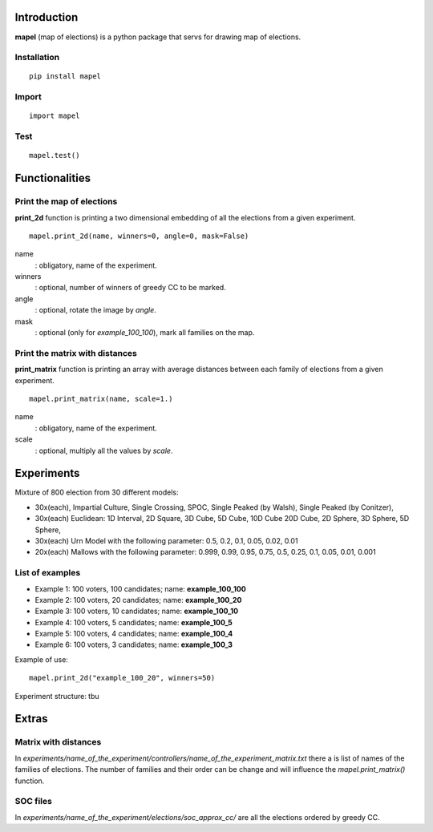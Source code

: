 Introduction
=============================
**mapel** (map of elections) is a python package that servs for drawing map of elections.


Installation
-----------------------------
::

    pip install mapel

Import
-----------------------------
::

    import mapel


Test
-----------------------------
::

    mapel.test()



Functionalities
=============================


Print the map of elections
-----------------------------
**print_2d** function is printing a two dimensional embedding of all the elections from a given experiment.
::

    mapel.print_2d(name, winners=0, angle=0, mask=False)

name
  : obligatory, name of the experiment.
  
winners
  : optional, number of winners of greedy CC to be marked.

angle
  : optional, rotate the image by *angle*.
    
mask
  : optional (only for *example_100_100*), mark all families on the map.


Print the matrix with distances
-----------------------------
**print_matrix** function is printing an array with average distances between each family of elections from a given experiment.

::

    mapel.print_matrix(name, scale=1.)


name
  : obligatory, name of the experiment.
  

scale
  : optional, multiply all the values by *scale*.

Experiments
=============================
Mixture of 800 election from 30 different  models: 

- 30x(each), Impartial Culture, Single Crossing, SPOC, Single Peaked (by Walsh), Single Peaked (by Conitzer),
- 30x(each) Euclidean: 1D Interval, 2D Square, 3D Cube, 5D Cube, 10D Cube 20D Cube, 2D Sphere, 3D Sphere, 5D Sphere,  
- 30x(each) Urn Model with the following parameter: 0.5, 0.2, 0.1, 0.05, 0.02, 0.01 
- 20x(each) Mallows with the following parameter: 0.999, 0.99, 0.95, 0.75, 0.5, 0.25, 0.1, 0.05, 0.01, 0.001

List of examples
-----------------------------
- Example 1: 100 voters, 100 candidates; name: **example_100_100**
- Example 2: 100 voters, 20 candidates; name: **example_100_20**
- Example 3: 100 voters, 10 candidates; name: **example_100_10**
- Example 4: 100 voters, 5 candidates; name: **example_100_5**
- Example 5: 100 voters, 4 candidates; name: **example_100_4**
- Example 6: 100 voters, 3 candidates; name: **example_100_3**

Example of use::

    mapel.print_2d("example_100_20", winners=50)
    
Experiment structure: tbu
    
Extras
=============================

Matrix with distances
-----------------------------
In *experiments/name_of_the_experiment/controllers/name_of_the_experiment_matrix.txt* there a is list of names of the families of elections. The number of families and their order can be change and will influence the *mapel.print_matrix()* function.

SOC files
-----------------------------
In *experiments/name_of_the_experiment/elections/soc_approx_cc/* are all the elections ordered by greedy CC.



